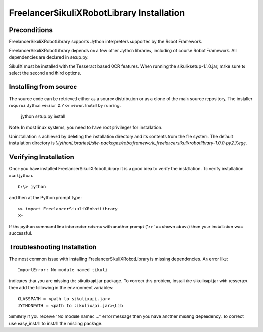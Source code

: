 FreelancerSikuliXRobotLibrary Installation
=============================


Preconditions
-------------

FreelancerSikuliXRobotLibrary supports Jython interpreters supported by the
Robot Framework.

FreelancerSikuliXRobotLibrary depends on a few other Jython libraries, including
of course Robot Framework. All dependencies are declared in setup.py.

SikuliX must be installed with the Tesseract based OCR features. When running the sikulixsetup-1.1.0.jar,
make sure to select the second and third options.


Installing from source
----------------------

The source code can be retrieved either as a source distribution or as a clone
of the main source repository. The installer requires Jython version 2.7 or
newer. Install by running:

    jython setup.py install

Note: In most linux systems, you need to have root privileges for installation.

Uninstallation is achieved by deleting the installation directory and its
contents from the file system. The default installation directory is
`[JythonLibraries]/site-packages/robotframework_freelancersikulixrobotlibrary-1.0.0-py2.7.egg`.


Verifying Installation
----------------------

Once you have installed FreelancerSikuliXRobotLibrary it is a good idea to verify the installation. To verify installation start jython::

     C:\> jython

and then at the Python prompt type::

    >> import FreelancerSikuliXRobotLibrary
    >>

If the python command line interpretor returns with another prompt ('>>' as shown above) then your installation was successful.

Troubleshooting Installation
----------------------------

The most common issue with installing FreelancerSikuliXRobotLibrary is missing dependencies. An error like::

    ImportError: No module named sikuli

indicates that you are missing the sikulixapi.jar package.  To correct this problem, install the sikulixapi.jar with tesseract
then add the following in the environment variables::

      CLASSPATH = <path to sikulixapi.jar>
      JYTHONPATH = <path to sikulixapi.jar>\Lib

Similarly if you receive "No module named ..." error message then you have another missing dependency.  To correct, use easy_install to install the missing package.

.. _pip: http://www.pip-installer.org
.. _easy_install: http://pypi.python.org/pypi/setuptools